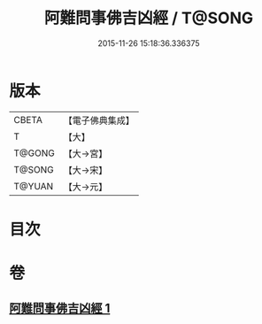 #+TITLE: 阿難問事佛吉凶經 / T@SONG
#+DATE: 2015-11-26 15:18:36.336375
* 版本
 |     CBETA|【電子佛典集成】|
 |         T|【大】     |
 |    T@GONG|【大→宮】   |
 |    T@SONG|【大→宋】   |
 |    T@YUAN|【大→元】   |

* 目次
* 卷
** [[file:KR6i0122_001.txt][阿難問事佛吉凶經 1]]
